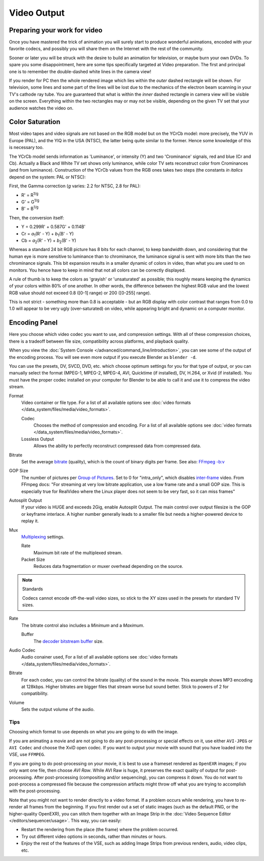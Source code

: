 
************
Video Output
************

Preparing your work for video
=============================

Once you have mastered the trick of animation you will surely start to produce wonderful
animations, encoded with your favorite codecs,
and possibly you will share them on the Internet with the rest of the community.

Sooner or later you will be struck with the desire to build an animation for television,
or maybe burn your own DVDs. To spare you some disappointment,
here are some tips specifically targeted at Video preparation.
The first and principal one is to remember the double-dashed white lines in the camera view!

If you render for PC then the whole rendered image which lies within the *outer* dashed
rectangle will be shown. For television, some lines and some part of the lines will be lost
due to the mechanics of the electron beam scanning in your TV's cathode ray tube. You are
guaranteed that what is within the *inner* dashed rectangle in camera view will be visible
on the screen. Everything within the two rectangles may or may not be visible,
depending on the given TV set that your audience watches the video on.


Color Saturation
================

Most video tapes and video signals are not based on the RGB model but on the YCrCb model:
more precisely, the YUV in Europe (PAL), and the YIQ in the USA (NTSC),
the latter being quite similar to the former. Hence some knowledge of this is necessary too.

The YCrCb model sends information as 'Luminance', or intensity (Y)
and two 'Crominance' signals, red and blue (Cr and Cb).
Actually a Black and White TV set shows only luminance,
while color TV sets reconstruct color from Crominances (and from luminance).
Construction of the YCrCb values from the RGB ones takes two steps
(the constants *in italics* depend on the system: PAL or NTSC):

First, the Gamma correction (*g* varies: 2.2 for NTSC, 2.8 for PAL):

- R' = R\ :sup:`1/g`
- G' = G\ :sup:`1/g`
- B' = B\ :sup:`1/g`

Then, the conversion itself:

- Y = 0.299R' + 0.587G' + 0.114B'
- Cr = *a*\ :sub:`1`\ (R' - Y) + *b*\ :sub:`1`\ (B' - Y)
- Cb = *a*\ :sub:`2`\ (R' - Y) + *b*\ :sub:`2`\ (B' - Y)

Whereas a standard 24 bit RGB picture has 8 bits for each channel, to keep bandwidth down,
and considering that the human eye is more sensitive to luminance than to chrominance,
the luminance signal is sent with more bits than the two chrominance signals.
This bit expansion results in a smaller dynamic of colors in video,
than what you are used to on monitors.
You hence have to keep in mind that not all colors can be correctly displayed.

A rule of thumb is to keep the colors as 'grayish' or 'unsaturated' as possible;
this roughly means keeping the dynamics of your colors within 80% of one another.
In other words,
the difference between the highest RGB value and the lowest RGB value should not exceed 0.8
([0-1] range) or 200 ([0-255] range).

This is not strict - something more than 0.8 is acceptable - but an RGB display with color
contrast that ranges from 0.0 to 1.0 will appear to be very ugly (over-saturated) on video,
while appearing bright and dynamic on a computer monitor.


Encoding Panel
==============

Here you choose which video codec you want to use, and compression settings.
With all of these compression choices, there is a tradeoff between file size,
compatibility across platforms, and playback quality.

When you view the :doc:`System Console </advanced/command_line/introduction>`,
you can see some of the output of the encoding process.
You will see even more output if you execute Blender as ``blender -d``.

You can use the presets, DV, SVCD, DVD, etc.
which choose optimum settings for you for that type of output,
or you can manually select the format (MPEG-1, MPEG-2, MPEG-4, AVI, Quicktime (if installed),
DV, H.264, or Xvid (if installed). You must have the proper codec installed on your computer
for Blender to be able to call it and use it to compress the video stream.

Format
   Video container or file type. For a list of all available options see
   :doc:`video formats </data_system/files/media/video_formats>`.

   Codec
      Chooses the method of compression and encoding.
      For a list of all available options see :doc:`video formats </data_system/files/media/video_formats>`.
   Lossless Output
      Allows the ability to perfectly reconstruct compressed data from compressed data.

Bitrate
   Set the average `bitrate <https://en.wikipedia.org/wiki/Bit_rate>`__ (quality),
   which is the count of binary digits per frame.
   See also: `FFmpeg -b:v <https://ffmpeg.org/ffmpeg.html#Description>`__

GOP Size
   The number of pictures per `Group of Pictures <https://en.wikipedia.org/wiki/Group_of_pictures>`__.
   Set to 0 for "intra_only", which disables `inter-frame <https://en.wikipedia.org/wiki/Inter-frame>`__ video.
   From FFmpeg docs: "For streaming at very low bitrate application, use a low frame rate and a small GOP size.
   This is especially true for RealVideo where the Linux player does not seem to be very fast,
   so it can miss frames"

Autosplit Output
   If your video is HUGE and exceeds 2Gig, enable Autosplit Output.
   The main control over output filesize is the GOP or keyframe interlace.
   A higher number generally leads to a smaller file but needs a higher-powered device to replay it.

Mux
   `Multiplexing <http://www.afterdawn.com/glossary/term.cfm/multiplexing>`__ settings.

   Rate
      Maximum bit rate of the multiplexed stream.
   Packet Size
      Reduces data fragmentation or muxer overhead depending on the source.

.. note:: Standards

   Codecs cannot encode off-the-wall video sizes, so stick to the XY sizes used in the presets for standard TV sizes.

Rate
   The bitrate control also includes a *Minimum* and a *Maximum*.

   Buffer
      The `decoder bitstream buffer <https://en.wikipedia.org/wiki/Video_buffering_verifier>`__ size.

Audio Codec
   Audio conainer used, For a list of all available options see
   :doc:`video formats </data_system/files/media/video_formats>`.
Bitrate
   For each codec, you can control the bitrate (quality) of the sound in the movie.
   This example shows MP3 encoding at 128kbps. Higher bitrates are bigger files that stream worse but sound better.
   Stick to powers of 2 for compatibility.
Volume
   Sets the output volume of the audio.


Tips
----

Choosing which format to use depends on what you are going to do with the image.

If you are animating a movie and are not going to do any post-processing or special effects on
it, use either ``AVI-JPEG`` or ``AVI Codec`` and choose the XviD open codec.
If you want to output your movie with sound that you have loaded into the VSE,
use ``FFMPEG``.

If you are going to do post-processing on your movie, it is best to use a frameset rendered as ``OpenEXR`` images;
if you only want one file, then choose *AVI Raw*. While AVI Raw is huge,
it preserves the exact quality of output for post-processing.
After post-processing (compositing and/or sequencing), you can compress it down.
You do not want to post-process a compressed file because the compression artifacts might
throw off what you are trying to accomplish with the post-processing.

Note that you might not want to render directly to a video format.
If a problem occurs while rendering, you have to re-render all frames from the beginning.
If you first render out a set of static images (such as the default PNG, or the higher-quality OpenEXR),
you can stitch them together with an Image Strip in the :doc:`Video Sequence Editor </editors/sequencer/usage>`.
This way, you can easily:

- Restart the rendering from the place (the frame) where the problem occurred.
- Try out different video options in seconds, rather than minutes or hours.
- Enjoy the rest of the features of the VSE,
  such as adding Image Strips from previous renders, audio, video clips, etc.
